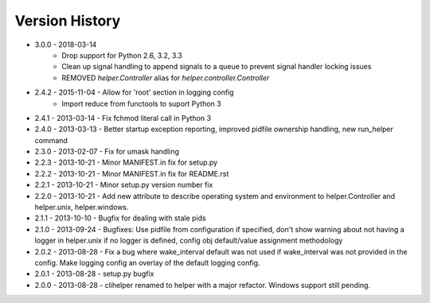 Version History
===============
- 3.0.0 - 2018-03-14
   - Drop support for Python 2.6, 3.2, 3.3
   - Clean up signal handling to append signals to a queue to prevent signal handler locking issues
   - REMOVED `helper.Controller` alias for `helper.controller.Controller`

- 2.4.2 - 2015-11-04 - Allow for 'root' section in logging config
        - Import reduce from functools to suport Python 3
- 2.4.1 - 2013-03-14 - Fix fchmod literal call in Python 3
- 2.4.0 - 2013-03-13 - Better startup exception reporting, improved pidfile ownership handling, new run_helper command
- 2.3.0 - 2013-02-07 - Fix for umask handling
- 2.2.3 - 2013-10-21 - Minor MANIFEST.in fix for setup.py
- 2.2.2 - 2013-10-21 - Minor MANIFEST.in fix for README.rst
- 2.2.1 - 2013-10-21 - Minor setup.py version number fix
- 2.2.0 - 2013-10-21 - Add new attribute to describe operating system and environment to helper.Controller and helper.unix, helper.windows.
- 2.1.1 - 2013-10-10 - Bugfix for dealing with stale pids
- 2.1.0 - 2013-09-24 - Bugfixes: Use pidfile from configuration if specified, don't show warning about not having a logger in helper.unix if no logger is defined, config obj default/value assignment methodology
- 2.0.2 - 2013-08-28 - Fix a bug where wake_interval default was not used if wake_interval was not provided in the config. Make logging config an overlay of the default logging config.
- 2.0.1 - 2013-08-28 - setup.py bugfix
- 2.0.0 - 2013-08-28 - clihelper renamed to helper with a major refactor. Windows support still pending.
